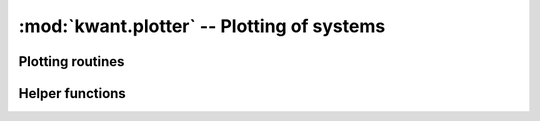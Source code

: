 :mod:`kwant.plotter` -- Plotting of systems
===========================================

.. module:: kwant.plotter


Plotting routines
-----------------
.. autosummary::
   :toctree: generated/

   plot
   map
   density
   current
   bands
   spectrum
   streamplot
   scalarplot

Helper functions
----------------
.. autosummary::
   :toctree: generated/

   interpolate_current
   interpolate_density
   sys_leads_sites
   sys_leads_hoppings
   sys_leads_pos
   sys_leads_hopping_pos
   mask_interpolate
